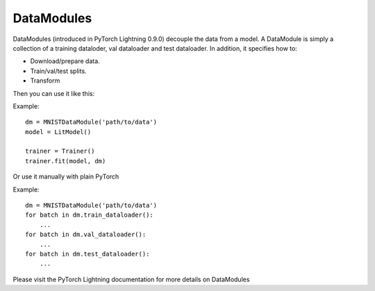 .. role:: hidden
    :class: hidden-section

DataModules
-----------
DataModules (introduced in PyTorch Lightning 0.9.0) decouple the data from a model. A DataModule
is simply a collection of a training dataloder, val dataloader and test dataloader. In addition,
it specifies how to:

- Download/prepare data.
- Train/val/test splits.
- Transform

Then you can use it like this:

Example::

    dm = MNISTDataModule('path/to/data')
    model = LitModel()

    trainer = Trainer()
    trainer.fit(model, dm)

Or use it manually with plain PyTorch

Example::

    dm = MNISTDataModule('path/to/data')
    for batch in dm.train_dataloader():
        ...
    for batch in dm.val_dataloader():
        ...
    for batch in dm.test_dataloader():
        ...

Please visit the PyTorch Lightning documentation for more details on DataModules
